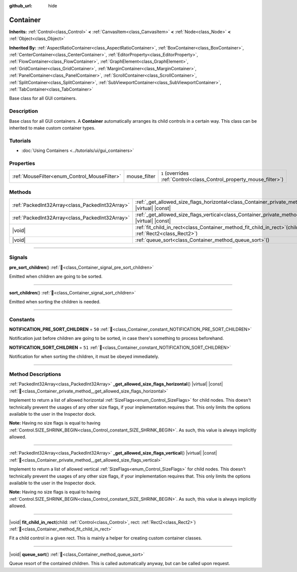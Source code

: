 :github_url: hide

.. DO NOT EDIT THIS FILE!!!
.. Generated automatically from redot engine sources.
.. Generator: https://github.com/redotengine/redot/tree/master/doc/tools/make_rst.py.
.. XML source: https://github.com/redotengine/redot/tree/master/doc/classes/Container.xml.

.. _class_Container:

Container
=========

**Inherits:** :ref:`Control<class_Control>` **<** :ref:`CanvasItem<class_CanvasItem>` **<** :ref:`Node<class_Node>` **<** :ref:`Object<class_Object>`

**Inherited By:** :ref:`AspectRatioContainer<class_AspectRatioContainer>`, :ref:`BoxContainer<class_BoxContainer>`, :ref:`CenterContainer<class_CenterContainer>`, :ref:`EditorProperty<class_EditorProperty>`, :ref:`FlowContainer<class_FlowContainer>`, :ref:`GraphElement<class_GraphElement>`, :ref:`GridContainer<class_GridContainer>`, :ref:`MarginContainer<class_MarginContainer>`, :ref:`PanelContainer<class_PanelContainer>`, :ref:`ScrollContainer<class_ScrollContainer>`, :ref:`SplitContainer<class_SplitContainer>`, :ref:`SubViewportContainer<class_SubViewportContainer>`, :ref:`TabContainer<class_TabContainer>`

Base class for all GUI containers.

.. rst-class:: classref-introduction-group

Description
-----------

Base class for all GUI containers. A **Container** automatically arranges its child controls in a certain way. This class can be inherited to make custom container types.

.. rst-class:: classref-introduction-group

Tutorials
---------

- :doc:`Using Containers <../tutorials/ui/gui_containers>`

.. rst-class:: classref-reftable-group

Properties
----------

.. table::
   :widths: auto

   +----------------------------------------------+--------------+-----------------------------------------------------------------------+
   | :ref:`MouseFilter<enum_Control_MouseFilter>` | mouse_filter | ``1`` (overrides :ref:`Control<class_Control_property_mouse_filter>`) |
   +----------------------------------------------+--------------+-----------------------------------------------------------------------+

.. rst-class:: classref-reftable-group

Methods
-------

.. table::
   :widths: auto

   +-------------------------------------------------+---------------------------------------------------------------------------------------------------------------------------------------------------+
   | :ref:`PackedInt32Array<class_PackedInt32Array>` | :ref:`_get_allowed_size_flags_horizontal<class_Container_private_method__get_allowed_size_flags_horizontal>`\ (\ ) |virtual| |const|              |
   +-------------------------------------------------+---------------------------------------------------------------------------------------------------------------------------------------------------+
   | :ref:`PackedInt32Array<class_PackedInt32Array>` | :ref:`_get_allowed_size_flags_vertical<class_Container_private_method__get_allowed_size_flags_vertical>`\ (\ ) |virtual| |const|                  |
   +-------------------------------------------------+---------------------------------------------------------------------------------------------------------------------------------------------------+
   | |void|                                          | :ref:`fit_child_in_rect<class_Container_method_fit_child_in_rect>`\ (\ child\: :ref:`Control<class_Control>`, rect\: :ref:`Rect2<class_Rect2>`\ ) |
   +-------------------------------------------------+---------------------------------------------------------------------------------------------------------------------------------------------------+
   | |void|                                          | :ref:`queue_sort<class_Container_method_queue_sort>`\ (\ )                                                                                        |
   +-------------------------------------------------+---------------------------------------------------------------------------------------------------------------------------------------------------+

.. rst-class:: classref-section-separator

----

.. rst-class:: classref-descriptions-group

Signals
-------

.. _class_Container_signal_pre_sort_children:

.. rst-class:: classref-signal

**pre_sort_children**\ (\ ) :ref:`🔗<class_Container_signal_pre_sort_children>`

Emitted when children are going to be sorted.

.. rst-class:: classref-item-separator

----

.. _class_Container_signal_sort_children:

.. rst-class:: classref-signal

**sort_children**\ (\ ) :ref:`🔗<class_Container_signal_sort_children>`

Emitted when sorting the children is needed.

.. rst-class:: classref-section-separator

----

.. rst-class:: classref-descriptions-group

Constants
---------

.. _class_Container_constant_NOTIFICATION_PRE_SORT_CHILDREN:

.. rst-class:: classref-constant

**NOTIFICATION_PRE_SORT_CHILDREN** = ``50`` :ref:`🔗<class_Container_constant_NOTIFICATION_PRE_SORT_CHILDREN>`

Notification just before children are going to be sorted, in case there's something to process beforehand.

.. _class_Container_constant_NOTIFICATION_SORT_CHILDREN:

.. rst-class:: classref-constant

**NOTIFICATION_SORT_CHILDREN** = ``51`` :ref:`🔗<class_Container_constant_NOTIFICATION_SORT_CHILDREN>`

Notification for when sorting the children, it must be obeyed immediately.

.. rst-class:: classref-section-separator

----

.. rst-class:: classref-descriptions-group

Method Descriptions
-------------------

.. _class_Container_private_method__get_allowed_size_flags_horizontal:

.. rst-class:: classref-method

:ref:`PackedInt32Array<class_PackedInt32Array>` **_get_allowed_size_flags_horizontal**\ (\ ) |virtual| |const| :ref:`🔗<class_Container_private_method__get_allowed_size_flags_horizontal>`

Implement to return a list of allowed horizontal :ref:`SizeFlags<enum_Control_SizeFlags>` for child nodes. This doesn't technically prevent the usages of any other size flags, if your implementation requires that. This only limits the options available to the user in the Inspector dock.

\ **Note:** Having no size flags is equal to having :ref:`Control.SIZE_SHRINK_BEGIN<class_Control_constant_SIZE_SHRINK_BEGIN>`. As such, this value is always implicitly allowed.

.. rst-class:: classref-item-separator

----

.. _class_Container_private_method__get_allowed_size_flags_vertical:

.. rst-class:: classref-method

:ref:`PackedInt32Array<class_PackedInt32Array>` **_get_allowed_size_flags_vertical**\ (\ ) |virtual| |const| :ref:`🔗<class_Container_private_method__get_allowed_size_flags_vertical>`

Implement to return a list of allowed vertical :ref:`SizeFlags<enum_Control_SizeFlags>` for child nodes. This doesn't technically prevent the usages of any other size flags, if your implementation requires that. This only limits the options available to the user in the Inspector dock.

\ **Note:** Having no size flags is equal to having :ref:`Control.SIZE_SHRINK_BEGIN<class_Control_constant_SIZE_SHRINK_BEGIN>`. As such, this value is always implicitly allowed.

.. rst-class:: classref-item-separator

----

.. _class_Container_method_fit_child_in_rect:

.. rst-class:: classref-method

|void| **fit_child_in_rect**\ (\ child\: :ref:`Control<class_Control>`, rect\: :ref:`Rect2<class_Rect2>`\ ) :ref:`🔗<class_Container_method_fit_child_in_rect>`

Fit a child control in a given rect. This is mainly a helper for creating custom container classes.

.. rst-class:: classref-item-separator

----

.. _class_Container_method_queue_sort:

.. rst-class:: classref-method

|void| **queue_sort**\ (\ ) :ref:`🔗<class_Container_method_queue_sort>`

Queue resort of the contained children. This is called automatically anyway, but can be called upon request.

.. |virtual| replace:: :abbr:`virtual (This method should typically be overridden by the user to have any effect.)`
.. |const| replace:: :abbr:`const (This method has no side effects. It doesn't modify any of the instance's member variables.)`
.. |vararg| replace:: :abbr:`vararg (This method accepts any number of arguments after the ones described here.)`
.. |constructor| replace:: :abbr:`constructor (This method is used to construct a type.)`
.. |static| replace:: :abbr:`static (This method doesn't need an instance to be called, so it can be called directly using the class name.)`
.. |operator| replace:: :abbr:`operator (This method describes a valid operator to use with this type as left-hand operand.)`
.. |bitfield| replace:: :abbr:`BitField (This value is an integer composed as a bitmask of the following flags.)`
.. |void| replace:: :abbr:`void (No return value.)`
